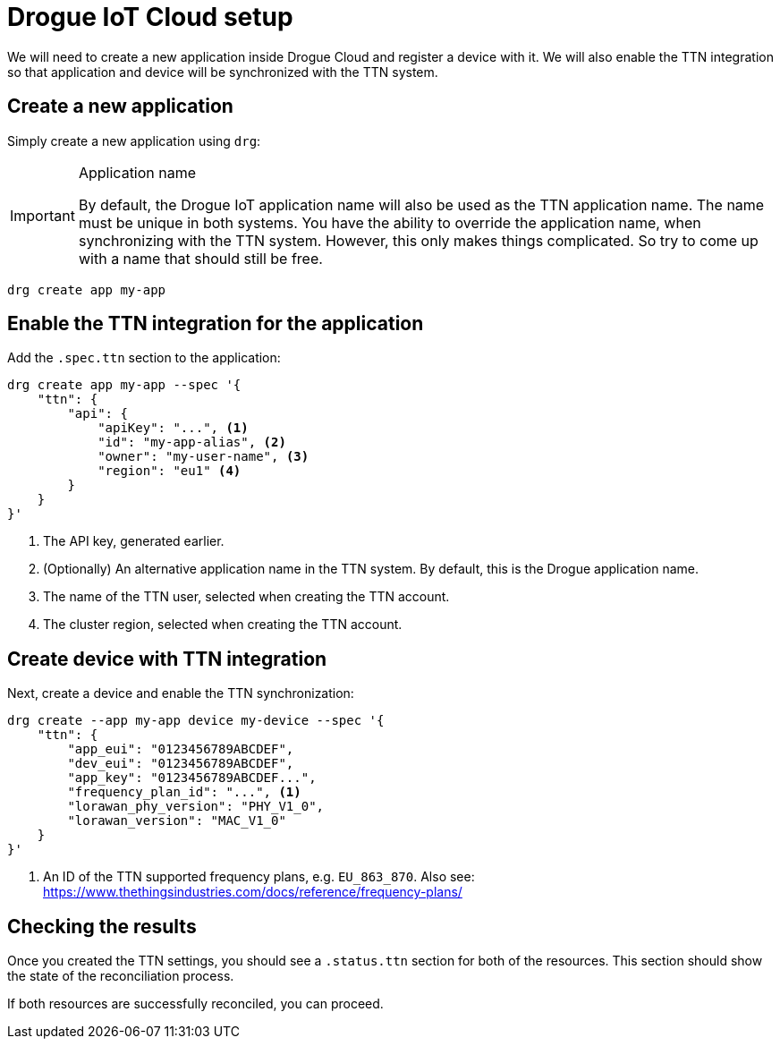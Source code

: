 = Drogue IoT Cloud setup

We will need to create a new application inside Drogue Cloud and register a device with it. We will also enable the
TTN integration so that application and device will be synchronized with the TTN system.

== Create a new application

Simply create a new application using `drg`:

[IMPORTANT]
.Application name
====
By default, the Drogue IoT application name will also be used as the TTN application name. The name must be unique
in both systems. You have the ability to override the application name, when synchronizing with the TTN system. However,
this only makes things complicated. So try to come up with a name that should still be free.
====

[source]
----
drg create app my-app
----

== Enable the TTN integration for the application

Add the `.spec.ttn` section to the application:

[source]
----
drg create app my-app --spec '{
    "ttn": {
        "api": {
            "apiKey": "...", <1>
            "id": "my-app-alias", <2>
            "owner": "my-user-name", <3>
            "region": "eu1" <4>
        }
    }
}'
----
<1> The API key, generated earlier.
<2> (Optionally) An alternative application name in the TTN system. By default, this is the Drogue application name.
<3> The name of the TTN user, selected when creating the TTN account.
<4> The cluster region, selected when creating the TTN account.

== Create device with TTN integration

Next, create a device and enable the TTN synchronization:

[source]
----
drg create --app my-app device my-device --spec '{
    "ttn": {
        "app_eui": "0123456789ABCDEF",
        "dev_eui": "0123456789ABCDEF",
        "app_key": "0123456789ABCDEF...",
        "frequency_plan_id": "...", <1>
        "lorawan_phy_version": "PHY_V1_0",
        "lorawan_version": "MAC_V1_0"
    }
}'
----
<1> An ID of the TTN supported frequency plans, e.g. `EU_863_870`. Also see: https://www.thethingsindustries.com/docs/reference/frequency-plans/

== Checking the results

Once you created the TTN settings, you should see a `.status.ttn` section for both of the resources. This section
should show the state of the reconciliation process.

If both resources are successfully reconciled, you can proceed.
